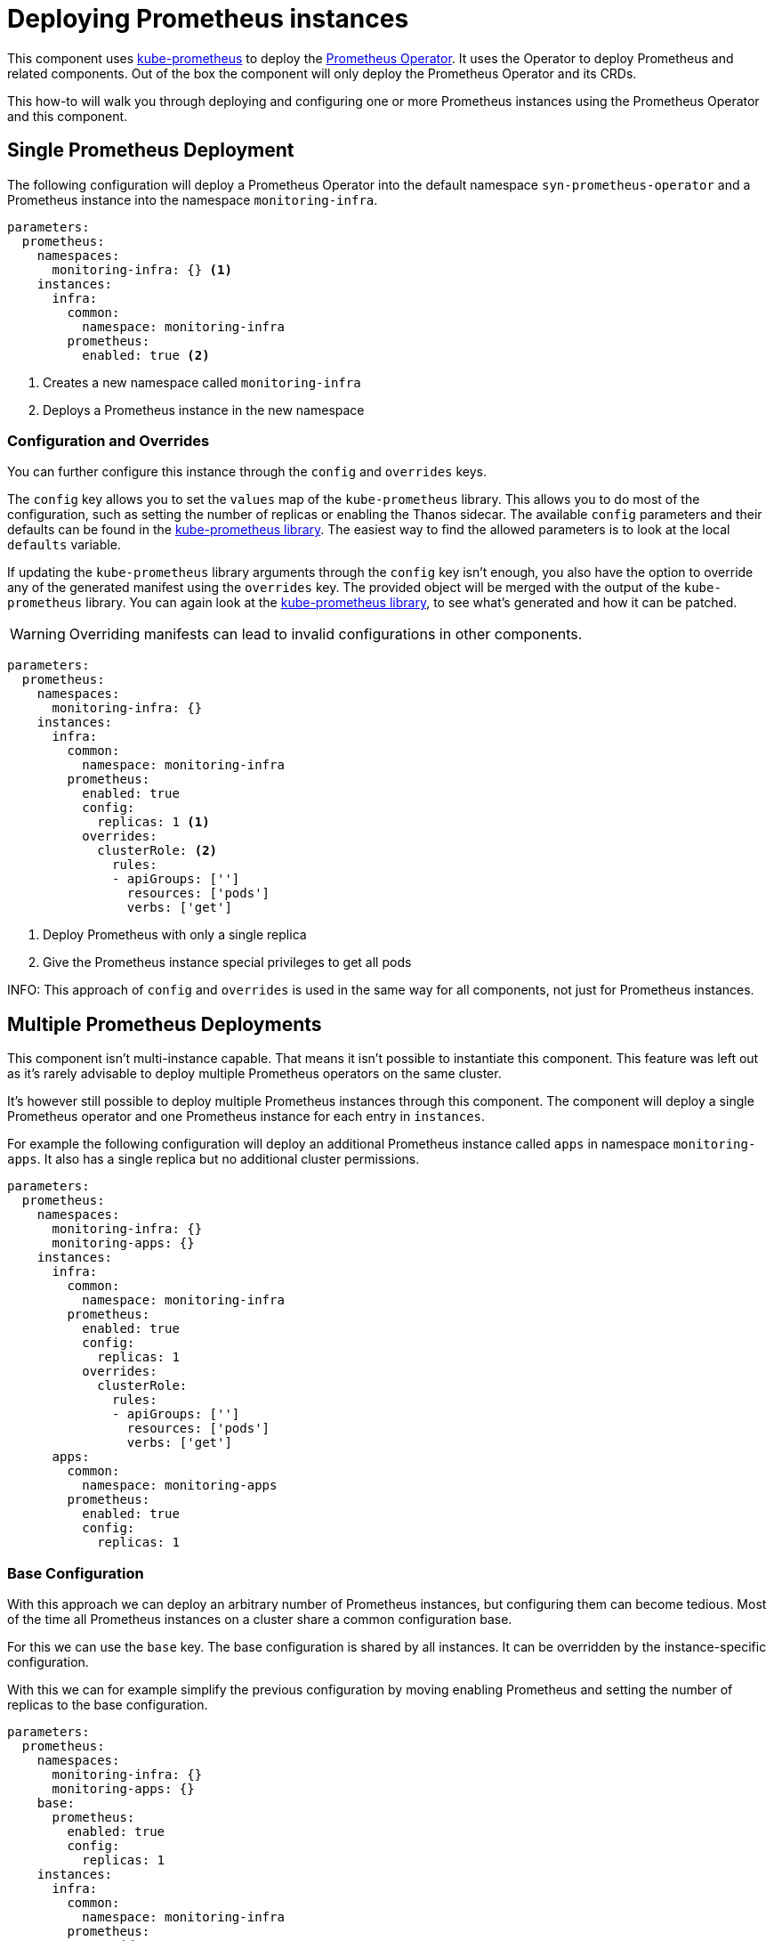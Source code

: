 = Deploying Prometheus instances

This component uses https://github.com/prometheus-operator/kube-prometheus[kube-prometheus] to deploy the https://github.com/prometheus-operator/prometheus-operator[Prometheus Operator].
It uses the Operator to deploy Prometheus and related components.
Out of the box the component will only deploy the Prometheus Operator and its CRDs.

This how-to will walk you through deploying and configuring one or more Prometheus instances using the Prometheus Operator and this component.


== Single Prometheus Deployment

The following configuration will deploy a Prometheus Operator into the default namespace `syn-prometheus-operator` and a Prometheus instance into the namespace `monitoring-infra`.

[source,yaml]
----
parameters:
  prometheus:
    namespaces:
      monitoring-infra: {} <1>
    instances:
      infra:
        common:
          namespace: monitoring-infra
        prometheus:
          enabled: true <2>
----
<1> Creates a new namespace called `monitoring-infra`
<2> Deploys a Prometheus instance in the new namespace


=== Configuration and Overrides

You can further configure this instance through the `config` and `overrides` keys.

The `config` key allows you to set the `values` map of the `kube-prometheus` library.
This allows you to do most of the configuration, such as setting the number of replicas or enabling the Thanos sidecar.
The available `config` parameters and their defaults can be found in the https://github.com/prometheus-operator/kube-prometheus/blob/main/jsonnet/kube-prometheus/components/prometheus.libsonnet[kube-prometheus library].
The easiest way to find the allowed parameters is to look at the local `defaults` variable.

If updating the `kube-prometheus` library arguments through the `config` key isn't enough, you also have the option to override any of the generated manifest using the `overrides` key.
The provided object will be merged with the output of the `kube-prometheus` library.
You can again look at the https://github.com/prometheus-operator/kube-prometheus/blob/main/jsonnet/kube-prometheus/components/prometheus.libsonnet[kube-prometheus library], to see what's generated and how it can be patched.

[WARNING]
Overriding manifests can lead to invalid configurations in other components.


[source,yaml]
----
parameters:
  prometheus:
    namespaces:
      monitoring-infra: {}
    instances:
      infra:
        common:
          namespace: monitoring-infra
        prometheus:
          enabled: true
          config:
            replicas: 1 <1>
          overrides:
            clusterRole: <2>
              rules:
              - apiGroups: ['']
                resources: ['pods']
                verbs: ['get']
----
<1> Deploy Prometheus with only a single replica
<2> Give the Prometheus instance special privileges to get all pods

INFO: This approach of `config` and `overrides` is used in the same way for all components, not just for Prometheus instances.

== Multiple Prometheus Deployments

This component isn't multi-instance capable.
That means it isn't possible to instantiate this component.
This feature was left out as it's rarely advisable to deploy multiple Prometheus operators on the same cluster.

It's however still possible to deploy multiple Prometheus instances through this component.
The component will deploy a single Prometheus operator and one Prometheus instance for each entry in `instances`.


For example the following configuration will deploy an additional Prometheus instance called `apps` in namespace `monitoring-apps`.
It also has a single replica but no additional cluster permissions.

[source,yaml]
----
parameters:
  prometheus:
    namespaces:
      monitoring-infra: {}
      monitoring-apps: {}
    instances:
      infra:
        common:
          namespace: monitoring-infra
        prometheus:
          enabled: true
          config:
            replicas: 1
          overrides:
            clusterRole:
              rules:
              - apiGroups: ['']
                resources: ['pods']
                verbs: ['get']
      apps:
        common:
          namespace: monitoring-apps
        prometheus:
          enabled: true
          config:
            replicas: 1
----


=== Base Configuration

With this approach we can deploy an arbitrary number of Prometheus instances, but configuring them can become tedious.
Most of the time all Prometheus instances on a cluster share a common configuration base.

For this we can use the `base` key.
The base configuration is shared by all instances.
It can be overridden by the instance-specific configuration.


With this we can for example simplify the previous configuration by moving enabling Prometheus and setting the number of replicas to the base configuration.

[source,yaml]
----
parameters:
  prometheus:
    namespaces:
      monitoring-infra: {}
      monitoring-apps: {}
    base:
      prometheus:
        enabled: true
        config:
          replicas: 1
    instances:
      infra:
        common:
          namespace: monitoring-infra
        prometheus:
          overrides:
            clusterRole:
              rules:
              - apiGroups: ['']
                resources: ['pods']
                verbs: ['get']
      apps:
        common:
          namespace: monitoring-apps
----
